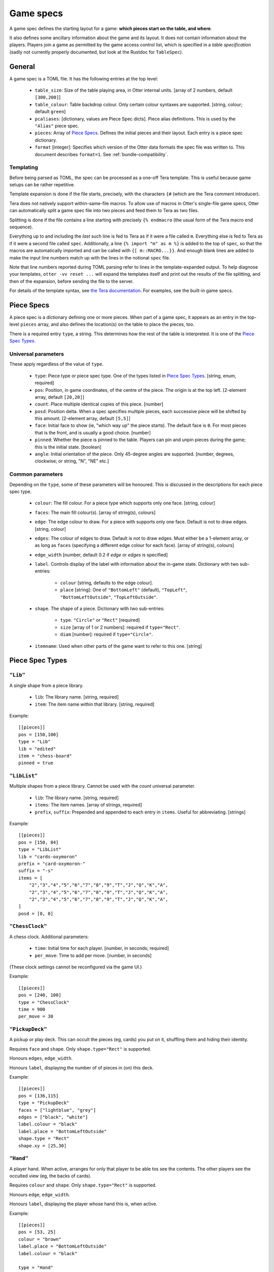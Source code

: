 Game specs
==========

A game spec defines the starting layout for a game: **which pieces start
on the table, and where**.

It also defines some ancillary information about the game and its
layout.  It does not contain information about the players.
Players join a game as permitted by the game access control list,
which is specified in a *table specification* (sadly not currently
properly documented, but look at the Rustdoc for ``TableSpec``).

General
-------

A game spec is a TOML file.  It has the following entries at the top
level:

 * ``table_size``: Size of the table playing area, in Otter internal
   units.  [array of 2 numbers, default ``[300,200]``]

 * ``table_colour``: Table backdrop colour.  Only certain colour
   syntaxes are supported.   [string, colour; default ``green``]

 * ``pcaliases``: [dictionary, values are Piece Spec dicts].  Piece
   alias definitions.  This is used by the ``"Alias"`` piece spec.

 * ``pieces``: Array of `Piece Specs`_.  Defines the initial pieces
   and their layout.  Each entry is a piece spec dictionary.

 * ``format`` [integer]: Specifies which version of the Otter data
   formats the spec file was written to.
   This document describes ``format=1``.
   See :ref:`bundle-compatibility`.


Templating
``````````

Before being parsed as TOML, the spec can be processed as a one-off
Tera template.  This is useful because game setups can be rather
repetitive.

Template expansion is done if the file starts, precisely, with the
characters ``{#`` (which are the Tera comment introducer).

Tera does not natively support within-same-file macros.  To allow use
of macros in Otter's single-file game specs, Otter can automatically
split a game spec file into two pieces and feed them to Tera as two
files.

Splitting is done if the file contains a line starting with precisely
``{% endmacro`` (the usual form of the Tera macro end sequence).

Everything up to and including the `last` such line is fed to Tera as
if it were a file called ``m``.  Everything else is fed to Tera as if
it were a second file called ``spec``.  Additionally, a line ``{%
import "m" as m %}`` is added to the top of ``spec``, so that the
macros are automatically imported and can be called with ``{[
m::MACRO...}}``.  And enough blank lines are added to make the input
line numbers match up with the lines in the notional ``spec`` file.

Note that line numbers reported during TOML parsing
refer to lines in the template-expanded output.
To help diagnose your templates, ``otter -vv reset ...`` will expand
the templates itself and print out the results of the file splitting,
and then of the expansion, before sending the file to the server.

For details of the template syntax, see `the Tera documentation`_.
For examples, see the built-in game specs.

.. _the Tera documentation: https://tera.netlify.app/docs/#templates

Piece Specs
-----------

A piece spec is a dictionary defining one or more pieces.  When part
of a game spec, it appears as an entry in the top-level ``pieces``
array, and also defines the location(s) on the table to place the
pieces, too.

There is a required entry ``type``, a string.  This determines how the
rest of the table is interpreted.  It is one of the `Piece Spec
Types`_.

Universal parameters
````````````````````

These apply regardless of the value of ``type``.

 * ``type``: Piece type or piece spec type.  One of the types listed
   in `Piece Spec Types`_.  [string, enum, required]

 * ``pos``: Position, in game coordinates, of
   the centre of the piece.  The origin is at the top left.
   [2-element array, default ``[20,20]``]

 * ``count``: Place multiple identical copies of this piece.  [number]

 * ``posd``: Position delta.  When a spec specifies multiple pieces,
   each successive piece will be shifted by this amount.  [2-element
   array, default ``[5,5]``]

 * ``face``: Initial face to show (ie, "which way up" the piece
   starts).  The default face is ``0``.  For most pieces that is the
   front, and is usually a good choice.  [number]

 * ``pinned``: Whether the piece is pinned to the table.  Players can
   pin and unpin pieces during the game; this is the initial state.
   [boolean]

 * ``angle``: Initial orientation of the piece.  Only 45-degree
   angles are supported.
   [number, degrees, clockwise; or string, "N", "NE" etc.]


Common parameters
`````````````````

Depending on the ``type``, some of these parameters will be honoured.
This is discussed in the descriptions for each piece spec type.

 * ``colour``: The fill colour.  For a piece type which supports only
   one face.  [string, colour]

 * ``faces``: The main fill colour(s).  [array of string(s), colours]

 * ``edge``: The edge colour to draw.  For a piece with supports only
   one face.  Default is not to draw edges.  [string, colour]

 * ``edges``: The colour of edges to draw.  Default is not to draw
   edges.  Must either be a 1-element array, or as long as ``faces``
   (specifying a different edge colour for each face).  [array of
   string(s), colours]

 * ``edge_width`` [number, default 0.2 if `edge` or `edges` is
   specified]

 * ``label``.  Controls display of the label with information about
   the in-game state.  Dictionary with two sub-entries:

    - ``colour`` [string, defaults to the edge colour].
    - ``place`` [string]: One of ``"BottomLeft"`` (default),
      ``"TopLeft"``, ``"BottomLeftOutside"``, ``"TopLeftOutside"``.

 * ``shape``.  The shape of a piece.  Dictionary with two sub-entries:

    - ``type``.  ``"Circle"`` or ``"Rect"`` [required]
    - ``size`` [array of 1 or 2 numbers]: required if ``type="Rect"``.
    - ``diam`` [number]: required if ``type="Circle"``.

 * ``itemname``: Used when other parts of the game want to refer to
   this one.  [string]


Piece Spec Types
----------------

``"Lib"``
`````````

A single shape from a piece library.

 * ``lib``: The library name.  [string, required]
 
 * ``item``: The item name within that library.  [string, required]

Example::

  [[pieces]]
  pos = [150,100]
  type = "Lib"
  lib = "edited"
  item = "chess-board"
  pinned = true


``"LibList"``
`````````````

Multiple shapes from a piece library.  Cannot be used with the `count`
universal parameter.

 * ``lib``: The library name. [string, required]

 * ``items``: The item names. [array of strings, required]

 * ``prefix``, ``suffix``: Prepended and appended to each
   entry in ``items``.  Useful for abbreviating.  [strings]

Example::

  [[pieces]]
  pos = [150, 84]
  type = "LibList"
  lib = "cards-oxymoron"
  prefix = "card-oxymoron-"
  suffix = "-s"
  items = [
      "2","3","4","5","6","7","8","9","T","J","Q","K","A",
      "2","3","4","5","6","7","8","9","T","J","Q","K","A",
      "2","3","4","5","6","7","8","9","T","J","Q","K","A",
  ]
  posd = [0, 0]


``"ChessClock"``
````````````````

A chess clock.  Additional parameters:

 * ``time``: Initial time for each player. [number, in seconds;
   required]

 * ``per_move``: Time to add per move.  [number, in seconds]

(These clock settings cannot be reconfigured via the game UI.)

Example::

  [[pieces]]
  pos = [240, 100]
  type = "ChessClock"
  time = 900
  per_move = 30


``"PickupDeck"``
````````````````

A pickup or play deck.  This can occult the pieces (eg, cards) you put
on it, shuffling them and hiding their identity.

Requires ``face`` and ``shape``.  Only ``shape.type="Rect"`` is supported.

Honours ``edges``, ``edge_width``.

Honours ``label``, displaying the number of of pieces in (on) this deck.

Example::
  
  [[pieces]]
  pos = [136,115]
  type = "PickupDeck"
  faces = ["lightblue", "grey"]
  edges = ["black", "white"]
  label.colour = "black"
  label.place = "BottomLeftOutside"
  shape.type = "Rect"
  shape.xy = [25,30]


``"Hand"``
``````````

A player hand.  When active, arranges for only that player to be able
tos see the contents.  The other players see the occulted view (eg,
the backs of cards).

Requires ``colour`` and ``shape``.  Only ``shape.type="Rect"`` is
supported.

Honours ``edge``, ``edge_width``.

Honours ``label``, displaying the player whose hand this is, when
active.

Example::

  [[pieces]]
  pos = [53, 25]
  colour = "brown"
  label.place = "BottomLeftOutside"
  label.colour = "black"

  type = "Hand"
  edge = "white"
  edge_width = 0.75
  shape.type = "Rect"
  shape.xy = [93,25]


``"PlayerLabel"``
`````````````````

A simple label which can display a player name.

Requires ``colour`` and ``shape``.  Only ``shape.type="Rect"`` is supported.

Honours ``edge``, ``edge_width``.

Honours ``label``.


``"Die"``
`````````

A die (or coin), which can choose randomly
from a fixed set of aspects.
Can be "rolled" to have the server show a randomly-chosen face.

You must either specify an ``image`` with multiple faces,
and/or ``labels``,
so that the faces can be distinguished.
If the ``image`` has multiple faces *and* you specify ``labels``,
the number of faces implied by each must be the same.

The die will display a circular "cooldown timer",
after it has been rolled.
This makes rolling the die visually noticeable for all the players.
After the die has been rolled,
it cannot be flipped to a different face, or re-rolled,
until the timer expires.
Apart from that, you can see all the faces in sequence,
or make the die show a particular face,
with the standard flip operation ("f").

Dice can (possibly) be occulted.
An occultable die will, if placed in a player's active hand,
obscure its face (but, generally, not existence, nor cooldown time),
from other players.
Dice aren't "shuffled" with other piece, the way (say) cards are.
A die is occultable if its image is occultable,
or if ``occult`` is explicitly specified.


Parameters:

 * ``desc``: Descriptive string,
   used in log messages reporting player actions.
   The actual description shown to users will also report
   the description provided by the image,
   for the particular face showing,
   and the number of faces.
   [string; optional]

 * ``image``: Specifies what this die should look like.
   [inner piece spec, as dictionary; required].

 * ``labels``: Text strings to superimpose on the image.

    - [list of strings] One string per face.
    - [list of two numbers] Label faces numerically (inclusive).
    - [single number] Label faces numerically from 1 to n (inclusive).

 * ``label.colour`` [string, defaults to black]:
   Colour to write the ``labels`` text strings.

 * ``label.size`` [number, default 8]:
   Font size for the ``labels`` text strings (in pixeels, svg ``px``).

 * ``cooldown``: Duration of the cooldown time.
   [duration - number(s) with units; default "4s"]

 * ``circle_scale``: Adjusts the size of the cooldown timer circle.
   The default is an estimate of the best size,
   calculated from the image's bounding box.
   [floating point number; default is 1.0, representing the estimated size]

 * ``occult``: If supplied,
   specifies that the die should be occultable.
   In this case either the specified ``image``
   must itself be occultable,
   or it must have only one face
   (since otherwise we wouldn't know what to display when occulted).
   [dictionary; optional;
   presence of even an empty dictionary is meaningful;
   default if absent is to occult if the specified image is occultable]

 * ``occult.label``: The text string to display when the die is occulted.
   [string; if not specified in ``occult``,
   defaults to ``"?"`` if any nonempty ``labels`` were specified,
   or the empty string otherwise.]
   
The common parameter ``itemname`` is also supported.

Example::
  
  [[pieces]]
  pos = [155, 15]
  type = "Die"
  labels = ["A", "B"]
  image.type = "Disc"
  image.diam = 12
  circle_scale = 0.833
  image.edges = ["black","black"]
  image.faces = ["#ccccff", "#ccffcc"]


``"Currency"``
```````````````

Quantified resources of any kind.
This could be money, or "resources", or perhaps VPs.
In what follows we call each piece representing some currency a "banknote",
but it might represent some resource cubes, or whatever.

Each banknote has an integer quantity.
Currency is fungible: it can be split and merged.
Dropping a banknote onto another banknote of the same currency will
merge the two.
The quantity selection function in the game UI can be used to take
a subset of the value out of a banknote,
splitting the amount requested off the note,
and leaving the change behind.

So individual banknotes can be created or destroyed in play.
Each note can represent either resources being moved
from one place to another,
or a repository such as a bank or a player's stash.
(There is no enforced distinction between banknotes
in motion or lying about randomly on the table,
and a "bank", or players' money.
Players are expected to use location on the table to indicate
whose money is what, as they would with physical money.)

Each currency is identified by a string.
Different banknotes with the same currency can be merged,
even if they look totally different.
To avoid confusion,
it is a good idea for all banknotes of the same
currency in the same game to have the same image.

The total amount in the game of each currency
remains constant during play.
(More can be introduced by using ``otter`` to add more banknotes.)

Currency is not currently occultable:
banknotes are always publicly visible.

Parameters:

 * ``image``: Specifies what each banknote should look like.
   The image must have only one face.
   [inner piece spec, as dictionary; required].

 * ``qty``: The initial amount of this banknote or stash.
   [nonnegative integer; required]

 * ``currency``: The currency, which defines which other
   banknotes this one can interchange with.

 * ``label.colour``: Text colour to use for the value.
   [string, default "black"]

 * ``label.size`` [number, default 6]:
   Font size for the value (in pixels, svg ``px``).

 * ``label.unit_rel_size`` [number, default 1]:
   Relative font size for the unit part of the value.
   (Proportion of the quantity.)

Exammple::

  [[pieces]]
  pos = [125, 45]
  type = "Currency"
  qty = 400
  min_unit = 5
  currency = "ƒ"
  image.type = "Rect"
  image.size = [20,7]
  image.edges = ["#00ff00"]
  image.faces = ["#008800"]


``"Rect"``
``````````

A plain rectangular piece.

 * ``size``: Size and shape  [array of 1 or 2 numbers, required]

Requires ``faces``.

Honours ``itemname``, ``edges`` and ``edge_width``.

Exammple::

  [[pieces]]
  pos = [20, 85]
  type = "Rect"
  faces = ["yellow","#f4f"]
  posd = [10, 0]
  size = [7,7]
  count = 8


``"Disc"``
``````````

A plain circular piece.

 * ``diam`` [number, required].

Requires ``faces``.

Honours ``itemname``, ``edges`` and ``edge_width``.


``"Alias"``
```````````

An alias (generally defined in ``pcaliases`` in the game spec).

This allows a piece spec (which can be found in a shape library) to
refer to something which depends on the game spec.

 * ``target``: Alias name.

Example, in ``GAME.game.toml``::

  [pcaliases.card-back]
  type = "Lib"
  lib = "wikimedia"
  item = "card-plain-back-maroon"

And in ``library/LIB.toml``::

  [group.clubs]
  item_prefix = "card-oxymoron-"
  outline = "Rect"
  size = [73, 97]
  centre = [36.5, 48.5]
  scale = 0.25

  item_suffix = "-c"
  sort = "card-playing-c_s"
  desc_template = "the _desc of clubs"

  occulted.method = "ByBack"
  occulted.ilk = "card-back"

  files = """
  :             sort
  2     -       02      two
  3     -       03      three
  4     -       04      four
  5     -       05      five
  6     -       06      six
  7     -       07      seven
  8     -       08      eight
  9     -       09      nine
  T     -       10      ten
  J     -       11      jack
  Q     -       12      queen
  K     -       13      king
  A     -       14      ace
  """

  [group.clubs.back]
  type = "Alias"
  target = "card-back"
